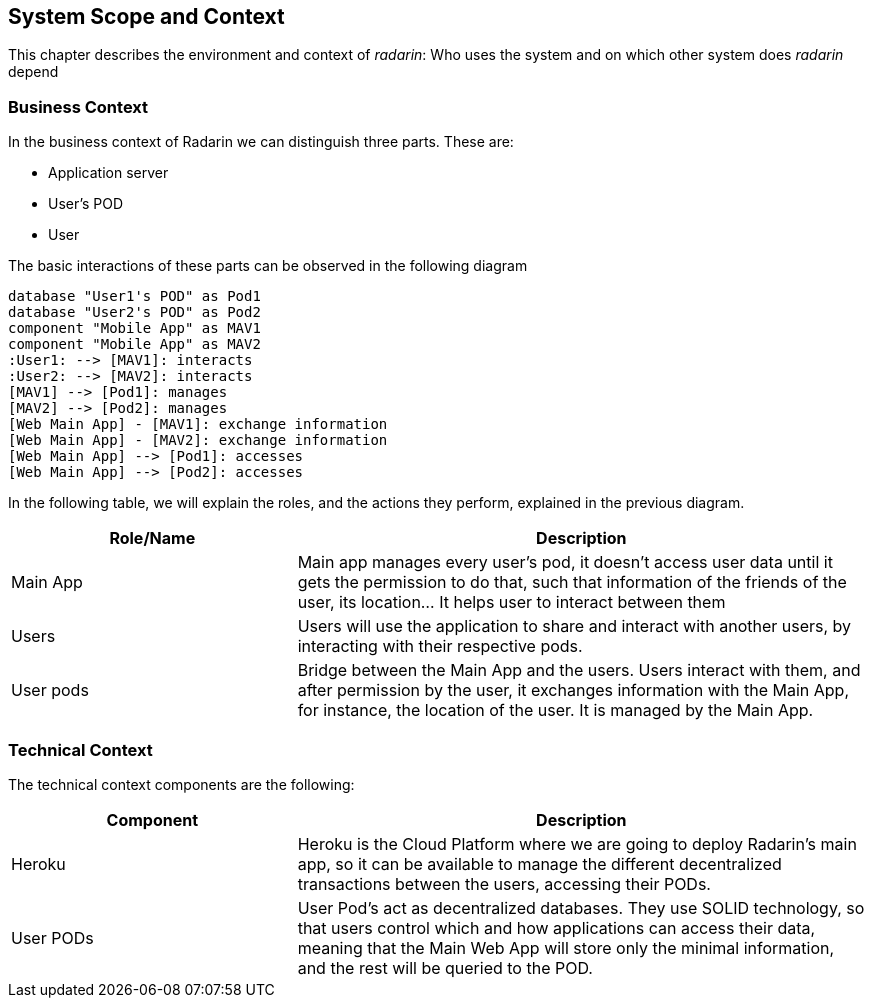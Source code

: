 [[section-system-scope-and-context]]
== System Scope and Context 
This chapter describes the environment and context of _radarin_: Who uses the system and on which other system does _radarin_ depend +

=== Business Context
In the business context of Radarin we can distinguish three parts. 
These are:

* Application server 
* User's POD 
* User 

The basic interactions of these parts can be observed in the following diagram
[plantuml,"ComponentDiagramContextAndScope",png]
----
database "User1's POD" as Pod1
database "User2's POD" as Pod2
component "Mobile App" as MAV1
component "Mobile App" as MAV2
:User1: --> [MAV1]: interacts
:User2: --> [MAV2]: interacts
[MAV1] --> [Pod1]: manages
[MAV2] --> [Pod2]: manages
[Web Main App] - [MAV1]: exchange information
[Web Main App] - [MAV2]: exchange information
[Web Main App] --> [Pod1]: accesses
[Web Main App] --> [Pod2]: accesses
----

In the following table, we will explain the roles, and the actions they perform, explained in the
previous diagram.

[options="header",cols="1,2"]
|===
|Role/Name|Description
| Main App | Main app manages every user's pod, it doesn't access user data until it gets the permission to do that, such that information of the friends of the user, its location... It helps user to interact between them 
| Users | Users will use the application to share and interact with another users, by interacting with their respective pods.
| User pods | Bridge between the Main App and the users. Users interact with them, and after permission by the user, it exchanges information with the Main App, for instance, the location of the user. It is managed by the Main App.
|===

=== Technical Context
The technical context components are the following:
[options="header",cols="1,2"]
|===
|Component|Description
| Heroku | Heroku is the Cloud Platform where we are going to deploy Radarin's main app, so it can be available to manage the different decentralized transactions between the users, accessing their PODs.
| User PODs | User Pod's act as decentralized databases. They use SOLID technology, so that users control which and how applications can access their data, meaning that the Main Web App will store only the minimal information, and the rest will be queried to the POD.
|===
